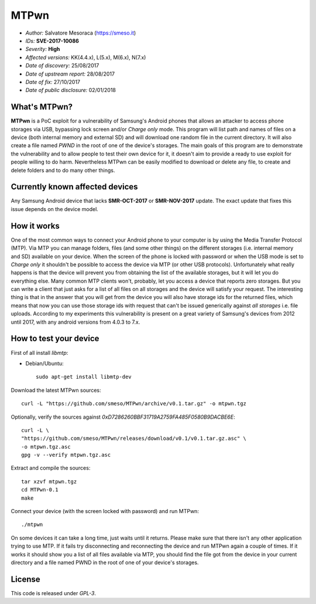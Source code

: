 =====
MTPwn
=====

* *Author:* Salvatore Mesoraca (https://smeso.it)
* *IDs:* **SVE-2017-10086**
* *Severity:* **High**
* *Affected versions:* KK(4.4.x), L(5.x), M(6.x), N(7.x)
* *Date of discovery:* 25/08/2017
* *Date of upstream report:* 28/08/2017
* *Date of fix:* 27/10/2017
* *Date of public disclosure:* 02/01/2018

What's MTPwn?
*************
**MTPwn** is a PoC exploit for a vulnerability of Samsung's Android phones that
allows an attacker to access phone storages via USB, bypassing lock screen
and/or *Charge only* mode.
This program will list path and names of files on a device (both internal
memory and external SD) and will download one random file in the current
directory.
It will also create a file named *PWND* in the root of one of the device's
storages.
The main goals of this program are to demonstrate the vulnerability and to
allow people to test their own device for it, it doesn't aim to provide a
ready to use exploit for people willing to do harm.
Nevertheless MTPwn can be easily modified to download or delete any file,
to create and delete folders and to do many other things.

Currently known affected devices
********************************
Any Samsung Android device that lacks **SMR-OCT-2017** or **SMR-NOV-2017**
update. The exact update that fixes this issue depends on the device model.

How it works
************
One of the most common ways to connect your Android phone to your computer is
by using the Media Transfer Protocol (MTP).
Via MTP you can manage folders, files (and some other things) on the different
storages (i.e. internal memory and SD) available on your device.
When the screen of the phone is locked with password or when the USB mode is
set to *Charge only* it shouldn't be possible to access the device via MTP
(or other USB protocols).
Unfortunately what really happens is that the device will prevent you  from
obtaining the list of the available storages, but it will let you do everything
else.
Many common MTP clients won't, probably, let you access a device that reports
zero storages. But you can write a client that just asks for a list of all
files on all storages and the device will satisfy your request.
The interesting thing is that in the answer that you will get from the device
you will also have storage ids for the returned files, which means that now
you can use those storage ids with request that can't be issued generically
against *all storages* i.e. file uploads.
According to my experiments this vulnerability is present on a great variety
of Samsung's devices from 2012 until 2017, with any android versions from 4.0.3
to 7.x.

How to test your device
***********************
First of all install `libmtp`:

* Debian/Ubuntu::

	sudo apt-get install libmtp-dev

Download the latest MTPwn sources::

	curl -L "https://github.com/smeso/MTPwn/archive/v0.1.tar.gz" -o mtpwn.tgz

Optionally, verify the sources against `0xD7286260BBF31719A2759FA485F0580B9DACBE6E`::

	curl -L \
	"https://github.com/smeso/MTPwn/releases/download/v0.1/v0.1.tar.gz.asc" \
	-o mtpwn.tgz.asc
	gpg -v --verify mtpwn.tgz.asc

Extract and compile the sources::

	tar xzvf mtpwn.tgz
	cd MTPwn-0.1
	make

Connect your device (with the screen locked with password) and run MTPwn::

	./mtpwn

On some devices it can take a long time, just waits until it returns.
Please make sure that there isn't any other application trying to use MTP.
If it fails try disconnecting and reconnecting the device and run MTPwn again
a couple of times.
If it works it should show you a list of all files available via MTP,
you should find the file got from the device in your current directory and
a file named PWND in the root of one of your device's storages.

License
*******
This code is released under `GPL-3`.
